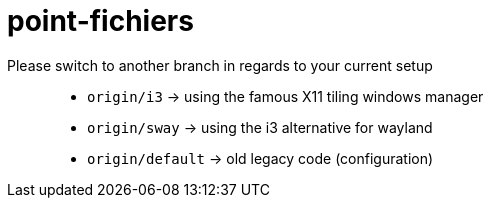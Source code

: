 = point-fichiers

Please switch to another branch in regards to your current setup::

* `origin/i3` → using the famous X11 tiling windows manager
* `origin/sway` → using the i3 alternative for wayland
* `origin/default` → old legacy code (configuration)
